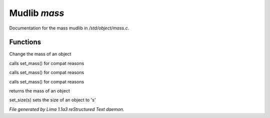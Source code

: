 Mudlib *mass*
**************

Documentation for the mass mudlib in */std/object/mass.c*.

Functions
=========
.. c:function:: void set_mass(float m)

Change the mass of an object


.. c:function:: void set_weight(float m)

calls set_mass() for compat reasons


.. c:function:: void set_lbs_weight(float m)

calls set_mass() for compat reasons


.. c:function:: void set_kg_weight(float m)

calls set_mass() for compat reasons


.. c:function:: float query_mass()

returns the mass of an object


.. c:function:: void set_size(int s)

set_size(s) sets the size of an object to 's'



*File generated by Lima 1.1a3 reStructured Text daemon.*
